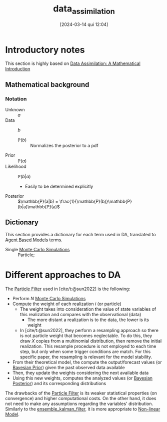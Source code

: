:PROPERTIES:
:ID:       ad8d247d-82a0-498c-a19a-4e3eb1653c55
:END:
#+title:      data_assimilation
#+date:       [2024-03-14 qui 12:04]
#+filetags:   :calibration:overview:placeholder:
#+identifier: 20240314T120430


#+BIBLIOGRAPHY: ~/Org/zotero_refs.bib
#+options: num:nil ^:{} toc:nil

* Introductory notes

This section is highly based on [[denote:20250205T112724][Data Assimilation: A Mathematical Introduction]]



** Mathematical background

*** Notation

- Unknown :: \(a\)
- Data :: \(b\)
  - \(\mathbb{P}(b)\) :: Normalizes the posterior to a pdf
- Prior :: \(\mathbb{P}(a)\)
- Likelihood :: \(\mathbb{P}(b|a)\)
  - Easily to be determined explicitly
- Posterior :: \(\mathbb{P}(a|b) = \frac{1}{\mathbb{P}(b)}\mathbb{P}(b|a)\mathbb{P}(a)\)


** Dictionary

This section provides a dictionary for each term used in DA, translated to [[denote:20250202T114248][Agent Based Models]] terms.

- Single [[denote:20250203T181801][Monte Carlo Simulations]] :: Particle;

* Different approaches to DA

The [[denote:20250203T182500][Particle Filter]] used in [cite/t:@sun2022] is the following:
- Perform \(N\) [[denote:20250203T181801][Monte Carlo Simulations]]
- Compute the weight of each realization \(i\) (or particle)
  - The weight takes into consideration the value of state variables of this realization and compares with the observational (data)
    - The more distant a realization is to the data, the lower is its weight
  - In [cite/t:@sun2022], they perform a resampling approach so there is not particle weight that becomes neglectable.
    To do this, they draw \(X\) copies from a multinomial distribution, then remove the initial realization.
    This resample procedure is not employed to each time step, but only when some trigger conditions are match.
    For this specific paper, the resampling is relevant for the model stability.
- From their theoretical model, the compute the output/forecast values (or [[denote:20250202T115137][Bayesian Prior]]) given the past observed data available
- Then, they update the weights considering the next available data
- Using this new weights, computes the analyzed values (or [[denote:20250202T115114][Bayesian Posterior]]) and its corresponding distributions

The drawbacks of the [[denote:20250203T182500][Particle Filter]] is its weaker statistical properties (on convergence) and higher computational costs.
On the other hand, it does not need to make any assumptions regarding the variables' distribution.
Similarly to the [[denote:20250202T122100][ensemble_kalman_filter]], it is more appropriate to [[denote:20250203T182206][Non-linear Model]].

* TMP :noexport:

# Local Variables:
# jinx-languages: "en_US"
# End:

